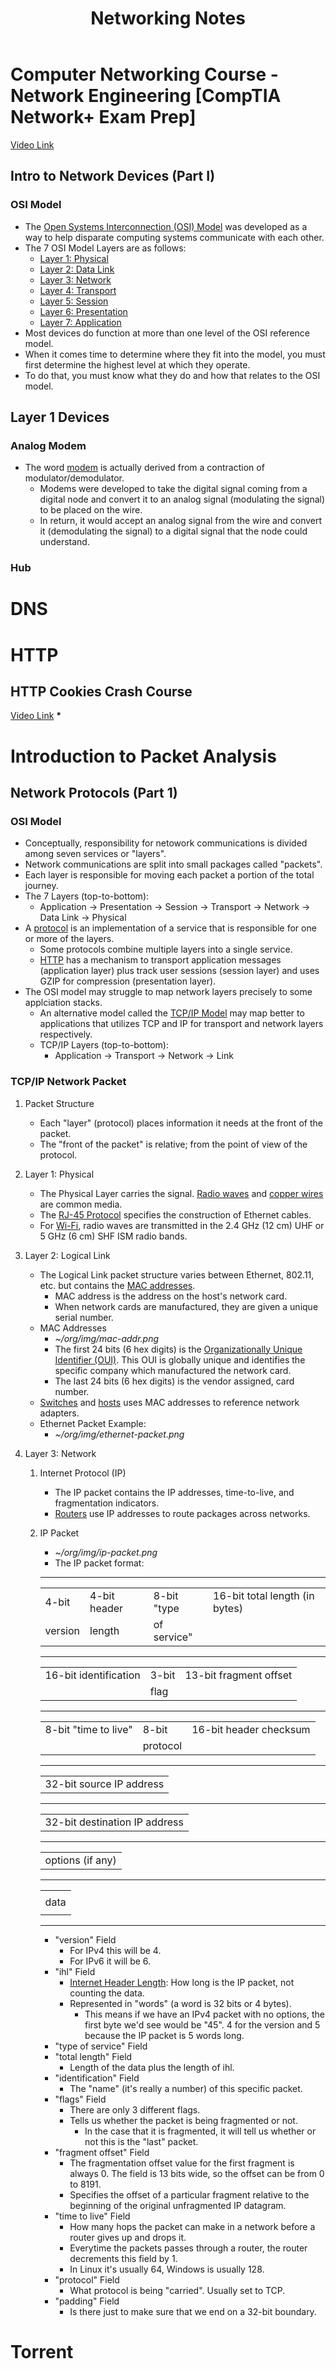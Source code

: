 #+TITLE: Networking Notes

* Computer Networking Course - Network Engineering [CompTIA Network+ Exam Prep]
[[youtube:qiQR5rTSshw][Video Link]]
** Intro to Network Devices (Part I)
*** OSI Model
- The _Open Systems Interconnection (OSI) Model_ was developed as a way to help disparate computing systems communicate with each other.
- The 7 OSI Model Layers are as follows:
  + _Layer 1: Physical_
  + _Layer 2: Data Link_
  + _Layer 3: Network_
  + _Layer 4: Transport_
  + _Layer 5: Session_
  + _Layer 6: Presentation_
  + _Layer 7: Application_
- Most devices do function at more than one level of the OSI reference model.
- When it comes time to determine where they fit into the model, you must first determine the highest level at which they operate.
- To do that, you must know what they do and how that relates to the OSI model.
** Layer 1 Devices
*** Analog Modem
- The word _modem_ is actually derived from a contraction of modulator/demodulator.
  + Modems were developed to take the digital signal coming from a digital node and convert it to an analog signal (modulating the signal) to be placed on the wire.
  + In return, it would accept an analog signal from the wire and convert it (demodulating the signal) to a digital signal that the node could understand.
*** Hub


* DNS


* HTTP
** HTTP Cookies Crash Course
[[youtube:sovAIX4doOE][Video Link]]
***


* Introduction to Packet Analysis
** Network Protocols (Part 1)
*** OSI Model
- Conceptually, responsibility for netowork communications is divided among seven services or "layers".
- Network communications are split into small packages called "packets".
- Each layer is responsible for moving each packet a portion of the total journey.
- The 7 Layers (top-to-bottom):
  + Application -> Presentation -> Session -> Transport -> Network -> Data Link -> Physical
- A _protocol_ is an implementation of a service that is responsible for one or more of the layers.
  + Some protocols combine multiple layers into a single service.
  + _HTTP_ has a mechanism to transport application messages (application layer) plus track user sessions (session layer) and uses GZIP for compression (presentation layer).
- The OSI model may struggle to map network layers precisely to some applciation stacks.
  + An alternative model called the _TCP/IP Model_ may map better to applications that utilizes TCP and IP for transport and network layers respectively.
  + TCP/IP Layers (top-to-bottom):
    - Application -> Transport -> Network -> Link
*** TCP/IP Network Packet
**** Packet Structure
- Each "layer" (protocol) places information it needs at the front of the packet.
- The "front of the packet" is relative; from the point of view of the protocol.
**** Layer 1: Physical
- The Physical Layer carries the signal. _Radio waves_ and _copper wires_ are common media.
- The _RJ-45 Protocol_ specifies the construction of Ethernet cables.
- For _Wi-Fi_, radio waves are transmitted in the 2.4 GHz (12 cm) UHF or 5 GHz (6 cm) SHF ISM radio bands.
**** Layer 2: Logical Link
- The Logical Link packet structure varies between Ethernet, 802.11, etc. but contains the _MAC addresses_.
  + MAC address is the address on the host's network card.
  + When network cards are manufactured, they are given a unique serial number.
- MAC Addresses
  + [[~/org/img/mac-addr.png]]
  + The first 24 bits (6 hex digits) is the _Organizationally Unique Identifier (OUI)_. This OUI is globally unique and identifies the specific company which manufactured the network card.
  + The last 24 bits (6 hex digits) is the vendor assigned, card number.
- _Switches_ and _hosts_ uses MAC addresses to reference network adapters.
- Ethernet Packet Example:
  + [[~/org/img/ethernet-packet.png]]
**** Layer 3: Network
***** Internet Protocol (IP)
- The IP packet contains the IP addresses, time-to-live, and fragmentation indicators.
- _Routers_ use IP addresses to route packages across networks.
***** IP Packet
- [[~/org/img/ip-packet.png]]
- The IP packet format:

-------------------------------------------------------------------------
| 4-bit   | 4-bit header |8-bit "type | 16-bit total length (in bytes)  |
| version | length       |of service" |                                 |
-------------------------------------------------------------------------
| 16-bit identification               | 3-bit | 13-bit fragment offset  |
|                                     | flag  |                         |
-------------------------------------------------------------------------
| 8-bit "time to live"   | 8-bit      |  16-bit header checksum         |
|                        | protocol   |                                 |
-------------------------------------------------------------------------
|         32-bit source IP address                                      |
-------------------------------------------------------------------------
|         32-bit destination IP address                                 |
-------------------------------------------------------------------------
|          options (if any)                                             |
-------------------------------------------------------------------------
|                                                                       |
|                       data                                            |
|                                                                       |
-------------------------------------------------------------------------

- "version" Field
  + For IPv4 this will be 4.
  + For IPv6 it will be 6.
- "ihl" Field
  + _Internet Header Length_: How long is the IP packet, not counting the data.
  + Represented in "words" (a word is 32 bits or 4 bytes).
    - This means if we have an IPv4 packet with no options, the first byte we'd see would be "45". 4 for the version and 5 because the IP packet is 5 words long.
- "type of service" Field
- "total length" Field
  + Length of the data plus the length of ihl.
- "identification" Field
  + The "name" (it's really a number) of this specific packet.
- "flags" Field
  + There are only 3 different flags.
  + Tells us whether the packet is being fragmented or not.
    - In the case that it is fragmented, it will tell us whether or not this is the "last" packet.
- "fragment offset" Field
  + The fragmentation offset value for the first fragment is always 0. The field is 13 bits wide, so the offset can be from 0 to 8191.
  + Specifies the offset of a particular fragment relative to the beginning of the original unfragmented IP datagram.
- "time to live" Field
  + How many hops the packet can make in a network before a router gives up and drops it.
  + Everytime the packets passes through a router, the router decrements this field by 1.
  + In Linux it's usually 64, Windows is usually 128.
- "protocol" Field
  + What protocol is being "carried". Usually set to TCP.
- "padding" Field
  + Is there just to make sure that we end on a 32-bit boundary.


* Torrent
